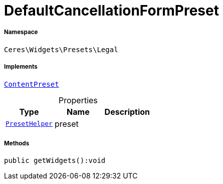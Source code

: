 :table-caption!:
:example-caption!:
:source-highlighter: prettify
:sectids!:
[[ceres__defaultcancellationformpreset]]
= DefaultCancellationFormPreset





===== Namespace

`Ceres\Widgets\Presets\Legal`


===== Implements
xref:stable7@interface::Shopbuilder.adoc#shopbuilder_contracts_contentpreset[`ContentPreset`]



.Properties
|===
|Type |Name |Description

|xref:Ceres/Widgets/Helper/PresetHelper.adoc#[`PresetHelper`]
    |preset
    |
|===


===== Methods

[source%nowrap, php]
----

public getWidgets():void

----









